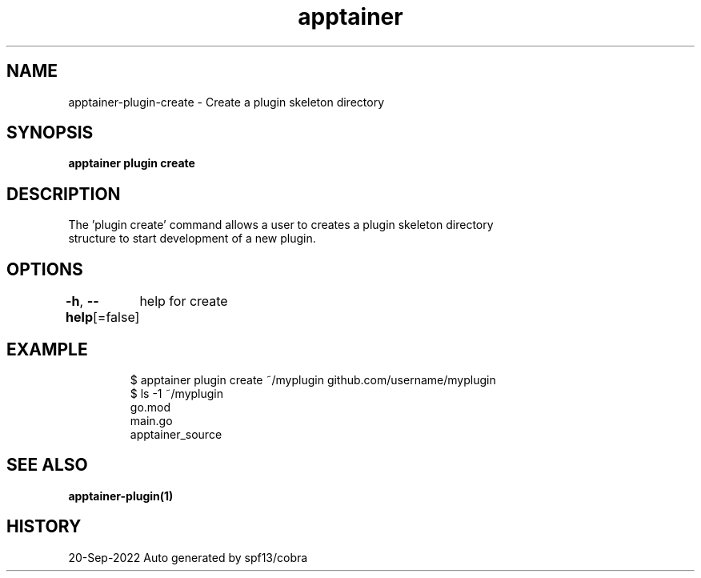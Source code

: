 .nh
.TH "apptainer" "1" "Sep 2022" "Auto generated by spf13/cobra" ""

.SH NAME
.PP
apptainer-plugin-create - Create a plugin skeleton directory


.SH SYNOPSIS
.PP
\fBapptainer plugin create  \fP


.SH DESCRIPTION
.PP
The 'plugin create' command allows a user to creates a plugin skeleton directory
  structure to start development of a new plugin.


.SH OPTIONS
.PP
\fB-h\fP, \fB--help\fP[=false]
	help for create


.SH EXAMPLE
.PP
.RS

.nf

  $ apptainer plugin create ~/myplugin github.com/username/myplugin
  $ ls -1 ~/myplugin
  go.mod
  main.go
  apptainer_source
  

.fi
.RE


.SH SEE ALSO
.PP
\fBapptainer-plugin(1)\fP


.SH HISTORY
.PP
20-Sep-2022 Auto generated by spf13/cobra
